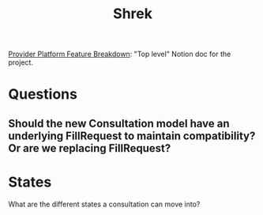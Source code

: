 #+title: Shrek
#+description: A file for organizing notes on "Project Shrek"

[[https://www.notion.so/wispinc/Provider-Platform-Feature-Breakdown-d6eb0f61633f461f83c1939e6b5c724c][Provider Platform Feature Breakdown]]: "Top level" Notion doc for the project.


* Questions
** Should the new Consultation model have an underlying FillRequest to maintain compatibility? Or are we replacing FillRequest?

* States
What are the different states a consultation can move into?
